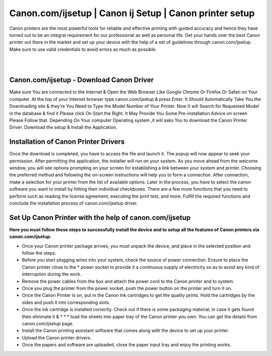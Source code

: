 
#############
Canon.com/ijsetup | Canon ij Setup | Canon printer setup
#############


Canon printers are the most powerful tools for reliable and effective printing with guided accuracy and hence they have turned out to be an integral requirement for our professional as well as personal life. Get your hands over the best Canon printer out there in the market and set up your device with the help of a set of guidelines through canon.com/ijsetup. Make sure to use valid credentials to avoid errors as much as possible.

|

.. image:: click-here.png
    :width: 300px
    :align: center
    :height: 100px
    :alt: canon.com/ijsetup
    :target: http://canoncom.ijsetup.s3-website-us-west-1.amazonaws.com
    
|    

*************
Canon.com/ijsetup - Download Canon Driver
*************

Make sure You are connected to the Internet & Open the Web Browser Like Google Chrome Or Firefox Or Safari on Your computer.
At the top of your Internet browser type canon.com/ijsetup & press Enter.
It Should Automatically Take You the Downloading site & they’re You Need to Type the Model Number of Your Printer.
Now It will Search for Requested Model in the database & find it Please click On Start the Right.
It May Provide You Some Pre-installation Advice on screen Please Follow that.
Depending On Your computer Operating system ,it will asks You to download the Canon Printer Driver.
Download the setup & Install the Application.

*************
Installation of Canon Printer Drivers
*************

Once the download is completed, you have to access the file and launch it.
The popup will now appear to seek your permission. After permitting the application, the installer will run on your system.
As you move ahead from the welcome window, you will see options prompting on your screen for establishing a link between your system and printer.
Choosing the preferred method and following the on-screen instructions will help you to form a connection.
After connection, make a selection for your printer from the list of available options.
Later in the process, you have to select the canon software you want to install by hitting their individual checkboxes.
There are a few more functions that you need to perform such as reading the license agreement, executing the print test, and more.
Fulfill the required functions and conclude the installation process of canon.com/ijsetup driver.

*************
Set Up Canon Printer with the help of canon.com/ijsetup
*************

**Here you must follow these steps to successfully install the device and to setup all the features of Canon printers via canon.com/ijsetup.**

* Once your Canon printer package arrives, you must unpack the device, and place in the selected position and follow the steps.
* Before you start plugging wires into your system, check the source of power connection. Ensure to place the Canon printer close to the * power socket to provide it a continuous supply of electricity so as to avoid any kind of interruption during the work.
* Remove the power cables from the box and attach the power cord to the Canon printer and to system.
* Once you plug the printer from the power socket, push the power button on the printer and turn it on.
* Once the Canon Printer is on, put in the Canon Ink cartridges to get the quality prints. Hold the cartridges by the sides and push it into corresponding slots.
* Once the ink cartridge is installed correctly. Check out if there is some packaging material, in case it gets found then eliminate it & * * * load the sheets into paper tray of the Canon printer you own. You can get the details from canon.com/ijsetup page.
* Install the Canon printing assistant software that comes along with the device to set up your printer.
* Upload the Canon printer drivers.
* Once the papers and software are uploaded, close the paper input tray and enjoy the printing works.
